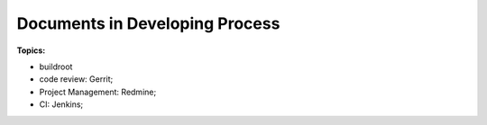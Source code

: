 

Documents in Developing Process
###################################


**Topics:**

* buildroot
* code review: Gerrit;
* Project Management: Redmine;
* CI: Jenkins;
